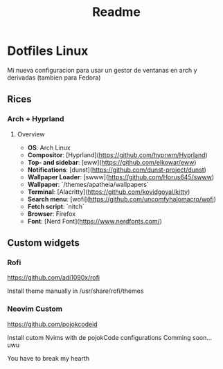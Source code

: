 #+title: Readme

* Dotfiles Linux
Mi nueva configuracion para usar un gestor de ventanas en arch y derivadas (tambien para Fedora)
** Rices
*** Arch + Hyprland

[[file:images/20231208-162538_2023-12-08-122758_hyprshot.png]]

**** Overview
- **OS**: Arch Linux
- **Compositor**: [Hyprland](https://github.com/hyprwm/Hyprland)
- **Top- and sidebar**: [eww](https://github.com/elkowar/eww)
- **Notifications**: [dunst](https://github.com/dunst-project/dunst)
- **Wallpaper Loader**: [swww](https://github.com/Horus645/swww)
- **Wallpaper**: `/themes/apatheia/wallpapers`
- **Terminal**: [Alacritty](https://github.com/kovidgoyal/kitty)
- **Search menu**: [wofi](https://github.com/uncomfyhalomacro/wofi)
- **Fetch script**: `nitch`
- **Browser**: Firefox
- **Font**: [Nerd Font](https://www.nerdfonts.com/)

** Custom widgets
*** Rofi

<https://github.com/adi1090x/rofi>

Install theme manually in /usr/share/rofi/themes

*** Neovim Custom

<https://github.com/pojokcodeid>

Install cutom Nvims with de pojokCode configurations
Comming soon... uwu

You have to break my hearth
